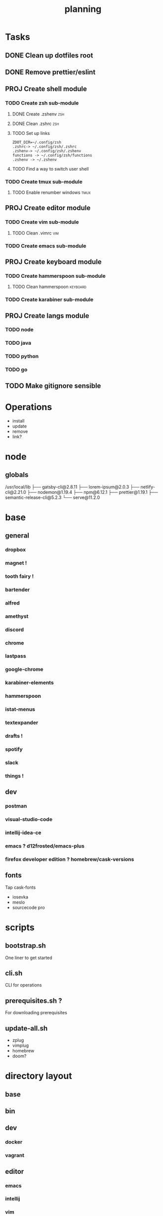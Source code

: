 #+TITLE: planning

* Tasks
** DONE Clean up dotfiles root
CLOSED: [2019-12-04 Wed 16:53]
** DONE Remove prettier/eslint
CLOSED: [2019-12-04 Wed 16:54]
** PROJ Create shell module
*** TODO Create zsh sub-module
**** DONE Create .zshenv                                                :zsh:
CLOSED: [2019-12-04 Wed 20:08]
**** DONE Clean .zshrc                                                  :zsh:
CLOSED: [2019-12-04 Wed 20:08]
**** TODO Set up links
#+BEGIN_EXAMPLE
ZDOT_DIR=~/.config/zsh
.zshrc-> ~/.config/zsh/.zshrc
.zshenv-> ~/.config/zsh/.zshenv
functions -> ~/.config/zsh/functions
.zshenv -> ~/.zshenv
#+END_EXAMPLE
**** TODO Find a way to switch user shell

*** TODO Create tmux sub-module
**** TODO Enable renumber windows                                      :tmux:
** PROJ Create editor module
*** TODO Create vim sub-module
**** TODO Clean .vimrc                                                  :vim:
*** TODO Create emacs sub-module
** PROJ Create keyboard module
*** TODO Create hammerspoon sub-module
**** TODO Clean hammerspoon                                        :keyboard:
*** TODO Create karabiner sub-module
** PROJ Create langs module
*** TODO node
*** TODO java
*** TODO python
*** TODO go
** TODO Make gitignore sensible
* Operations

- install
- update
- remove
- link?

* node
** globals

/usr/local/lib
├── gatsby-cli@2.8.11
├── lorem-ipsum@2.0.3
├── netlify-cli@2.21.0
├── nodemon@1.19.4
├── npm@6.12.1
├── prettier@1.19.1
├── semantic-release-cli@5.2.3
└── serve@11.2.0

* base
** general
*** dropbox
*** magnet !
*** tooth fairy !
*** bartender
*** alfred
*** amethyst
*** discord
*** chrome
*** lastpass
*** google-chrome
*** karabiner-elements
*** hammerspoon
*** istat-menus
*** textexpander
*** drafts !
*** spotify
*** slack
*** things !
** dev
*** postman
*** visual-studio-code
*** intellij-idea-ce
*** emacs ? d12frosted/emacs-plus
*** firefox developer edition ? homebrew/cask-versions
** fonts
Tap cask-fonts
- iosevka
- meslo
- sourcecode pro

* scripts

** bootstrap.sh
One liner to get started
** cli.sh
CLI for operations
** prerequisites.sh ?
For downloading prerequisites
** update-all.sh
- zplug
- vimplug
- homebrew
- doom?
* directory layout
** base
** bin
** dev
*** docker
*** vagrant
** editor
*** emacs
*** intellij
*** vim
*** vscode
** keyboard
*** hammerspoon
*** karabiner
** lang
** shell
*** bash
*** git
*** tmux
*** zsh
* maps to
** ~/.config/
*** alacritty
*** amethyst
*** doom.d
*** tmux
*** vim
*** zsh
* Back to basics
** dotfiles
should have a cli for running the playbook if I so desire
** playbooks
*** dev-book
Has a config.yml to configure homebrew and mas

Should reference Brewfile located in .dotfiles/homebrew
or not.. maybe it's better to keep it in the config. I could have a default and
reference the dotfile directory to override it.

**** tasks
Is there anything more? Keep it simple.
***** zplug
***** vimplug
** roles
*** geerlingguy.homebrew
*** geerlingguy.mas
*** eliasnorrby.dotfiles
**** link all the stuff, but how?
** tests
*** test with travis!
*** and possibly molecule
* playbook variables
** Modular approach

Okay, I think I have the sourcing order down.

Least to highest priority:
- default.config.yml
- dotfiles*

Dotfiles variables are kept as:
#+BEGIN_EXAMPLE
.dotfiles
- shell
  - zsh
    - config.yml
  - tmux
    - config.yml
- editor
  - vim
    - config.yml
- config.yml
#+END_EXAMPLE

The topic configs need to be sources first: they populate the 'topics' object
defined in the root config.yml.

But for now, I should work using only the default.config.yml.

*** Schema
The config schema looks like this:

#+BEGIN_SRC yaml
- name: zsh
  path: shell/zsh
  state: present
  brew_formulas:
    - zsh
    - fzf
    - ripgrep
  links:
    - src: .zshrc
      dest: "{{ ZDOT_DIR }}"
    - src: .zshenv
      dest: "{{ ZDOT_DIR }}"

# Link topics
- name: link topics
  file:
    path: "{{ dotfiles + '/' + item.path }}"
    dest: "{{ dotfiles_data + '/' + (item.path | replace('/', '.')) }}"
    state: link
  loop: "{{ enabled_topics }}"
# Link command:
- name: link stuff
  file:
    path: "{{ item.src }}"
    dest: "{{ item.dest | regex_replace('/$', '/' + item.src) }}"
    state: link
  loop: "{{ all_links }}"
#+END_SRC

Looping: [[https://docs.ansible.com/ansible/latest/user_guide/playbooks_loops.html#defining-inner-and-outer-variable-names-with-loop-var][link]]

** A way to analyse directory names

#+BEGIN_SRC yaml
- name: get enabled modules
  find:
    path: "{{ dotfiles_data }}"
    patterns: "*"
    file_type: directory
  register: topics

- debug:
    var: topics.files

- set_fact:
    enabled_topics: "{{ topics.files | map(attribute='path') | map('regex_replace', '^.*/([^/]+)\\.topic$', '\\1') | map('replace', '.', '/') | list }}"

- debug:
    msg: "{{ enabled_topics }}"
#+END_SRC
